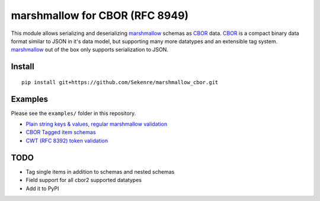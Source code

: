 marshmallow for CBOR (RFC 8949)
###############################

This module allows serializing and deserializing `marshmallow`_ schemas as `CBOR`_
data. `CBOR`_ is a compact binary data format similar to JSON in it's data model,
but supporting many more datatypes and an extensible tag system. `marshmallow`_ 
out of the box only supports serialization to JSON.

.. _marshmallow: https://marshmallow.readthedocs.io/en/stable/index.html
.. _CBOR: https://cbor.io


Install
=======

::

    pip install git+https://github.com/Sekenre/marshmallow_cbor.git


Examples
========

Please see the ``examples/`` folder in this repository.

* `Plain string keys & values, regular marshmallow validation <examples/person.py>`_
* `CBOR Tagged item schemas <examples/tags.py>`_
* `CWT (RFC 8392) token validation <examples/cwt.py>`_


TODO
====

* Tag single items in addition to schemas and nested schemas
* Field support for all cbor2 supported datatypes
* Add it to PyPI
